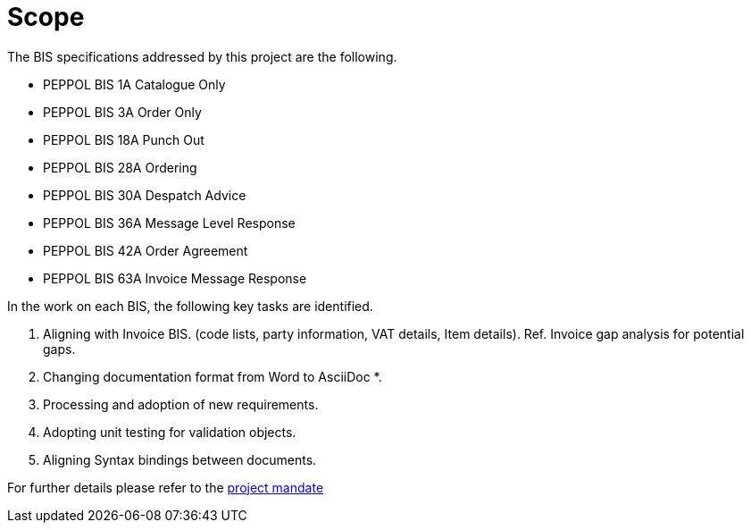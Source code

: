 = Scope

The BIS specifications addressed by this project are the following.

* PEPPOL BIS 1A Catalogue Only
* PEPPOL BIS 3A Order Only
* PEPPOL BIS 18A Punch Out
* PEPPOL BIS 28A Ordering
* PEPPOL BIS 30A Despatch Advice
* PEPPOL BIS 36A Message Level Response
* PEPPOL BIS 42A Order Agreement
* PEPPOL BIS 63A Invoice Message Response

In the work on each BIS, the following key tasks are identified.

. Aligning with Invoice BIS. (code lists, party information, VAT details, Item details). Ref. Invoice gap analysis for potential gaps.
. Changing documentation format from Word to AsciiDoc *.
. Processing and adoption of new requirements.
. Adopting unit testing for validation objects.
. Aligning Syntax bindings between documents.

For further details please refer to the https://openpeppol.atlassian.net/wiki/download/attachments/182616099/Mandate_PEPPOL_PostAward_BIS%203.0%20upgrade.docx?api=v2[project mandate]


